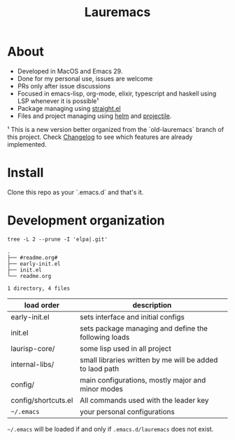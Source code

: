# -*- olivetti-minimum-body-width: 120; -*-
#+title: Lauremacs

* About

- Developed in MacOS and Emacs 29.
- Done for my personal use, issues are welcome
- PRs only after issue discussions
- Focused in emacs-lisp, org-mode, elixir, typescript and haskell using LSP whenever it is possible¹
- Package managing using [[https://github.com/radian-software/straight.el][straight.el]]
- Files and project managing using [[https://github.com/emacs-helm/helm][helm]] and [[https://github.com/bbatsov/projectile][projectile]].


¹ This is a new version better organized from the `old-lauremacs` branch of this project. Check [[./CHANGELOG.org][Changelog]] to see which features are already implemented.
* Install
Clone this repo as your `.emacs.d` and that's it.

* Development organization

#+begin_src shell :exports both :results output 
  tree -L 2 --prune -I 'elpa|.git'
#+end_src

#+RESULTS:
: .
: ├── #readme.org#
: ├── early-init.el
: ├── init.el
: └── readme.org
: 
: 1 directory, 4 files

|---------------------+----------------------------------------------------------|
| load order          | description                                              |
|---------------------+----------------------------------------------------------|
| early-init.el       | sets interface and initial configs                       |
| init.el             | sets package managing and define the following loads     |
| laurisp-core/       | some lisp used in all project                            |
| internal-libs/      | small libraries written by me will be added to laod path |
| config/             | main configurations, mostly major and minor modes        |
| config/shortcuts.el | All commands used with the leader key                    |
| =~/.emacs=            | your personal configurations                             |
|---------------------+----------------------------------------------------------|

=~/.emacs= will be loaded if and only if =.emacs.d/lauremacs= does not exist.
